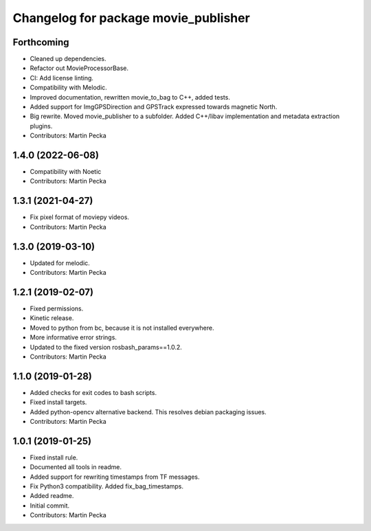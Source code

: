 .. SPDX-License-Identifier: BSD-3-Clause
.. SPDX-FileCopyrightText: Czech Technical University in Prague

^^^^^^^^^^^^^^^^^^^^^^^^^^^^^^^^^^^^^
Changelog for package movie_publisher
^^^^^^^^^^^^^^^^^^^^^^^^^^^^^^^^^^^^^

Forthcoming
-----------
* Cleaned up dependencies.
* Refactor out MovieProcessorBase.
* CI: Add license linting.
* Compatibility with Melodic.
* Improved documentation, rewritten movie_to_bag to C++, added tests.
* Added support for ImgGPSDirection and GPSTrack expressed towards magnetic North.
* Big rewrite. Moved movie_publisher to a subfolder. Added C++/libav implementation and metadata extraction plugins.
* Contributors: Martin Pecka

1.4.0 (2022-06-08)
------------------
* Compatibility with Noetic
* Contributors: Martin Pecka

1.3.1 (2021-04-27)
------------------
* Fix pixel format of moviepy videos.
* Contributors: Martin Pecka

1.3.0 (2019-03-10)
------------------
* Updated for melodic.
* Contributors: Martin Pecka

1.2.1 (2019-02-07)
------------------
* Fixed permissions.
* Kinetic release.
* Moved to python from bc, because it is not installed everywhere.
* More informative error strings.
* Updated to the fixed version rosbash_params==1.0.2.
* Contributors: Martin Pecka

1.1.0 (2019-01-28)
------------------
* Added checks for exit codes to bash scripts.
* Fixed install targets.
* Added python-opencv alternative backend. This resolves debian packaging issues.
* Contributors: Martin Pecka

1.0.1 (2019-01-25)
------------------
* Fixed install rule.
* Documented all tools in readme.
* Added support for rewriting timestamps from TF messages.
* Fix Python3 compatibility. Added fix_bag_timestamps.
* Added readme.
* Initial commit.
* Contributors: Martin Pecka
